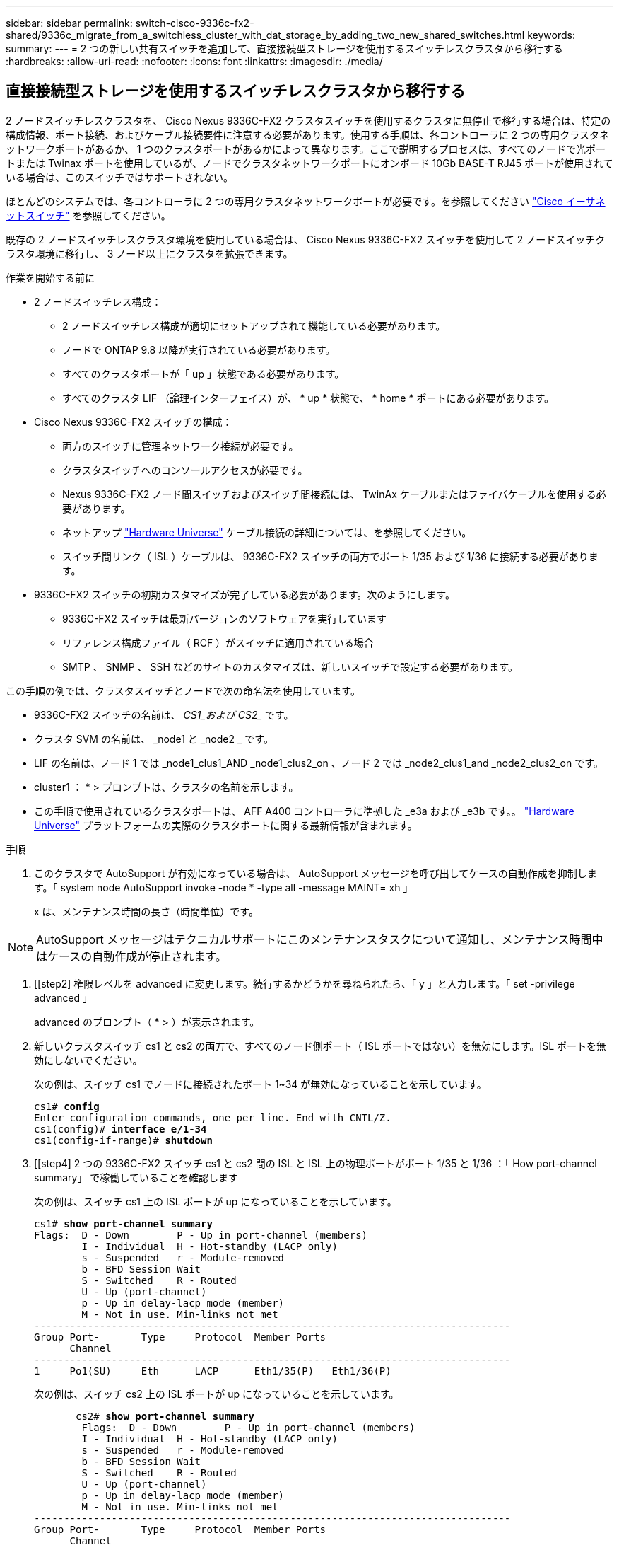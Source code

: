 ---
sidebar: sidebar 
permalink: switch-cisco-9336c-fx2-shared/9336c_migrate_from_a_switchless_cluster_with_dat_storage_by_adding_two_new_shared_switches.html 
keywords:  
summary:  
---
= 2 つの新しい共有スイッチを追加して、直接接続型ストレージを使用するスイッチレスクラスタから移行する
:hardbreaks:
:allow-uri-read: 
:nofooter: 
:icons: font
:linkattrs: 
:imagesdir: ./media/




== 直接接続型ストレージを使用するスイッチレスクラスタから移行する

2 ノードスイッチレスクラスタを、 Cisco Nexus 9336C-FX2 クラスタスイッチを使用するクラスタに無停止で移行する場合は、特定の構成情報、ポート接続、およびケーブル接続要件に注意する必要があります。使用する手順は、各コントローラに 2 つの専用クラスタネットワークポートがあるか、 1 つのクラスタポートがあるかによって異なります。ここで説明するプロセスは、すべてのノードで光ポートまたは Twinax ポートを使用しているが、ノードでクラスタネットワークポートにオンボード 10Gb BASE-T RJ45 ポートが使用されている場合は、このスイッチではサポートされない。

ほとんどのシステムでは、各コントローラに 2 つの専用クラスタネットワークポートが必要です。を参照してください  https://mysupport.netapp.com/site/info/cisco-ethernet-switch["Cisco イーサネットスイッチ"] を参照してください。

既存の 2 ノードスイッチレスクラスタ環境を使用している場合は、 Cisco Nexus 9336C-FX2 スイッチを使用して 2 ノードスイッチクラスタ環境に移行し、 3 ノード以上にクラスタを拡張できます。

.作業を開始する前に
* 2 ノードスイッチレス構成：
+
** 2 ノードスイッチレス構成が適切にセットアップされて機能している必要があります。
** ノードで ONTAP 9.8 以降が実行されている必要があります。
** すべてのクラスタポートが「 up 」状態である必要があります。
** すべてのクラスタ LIF （論理インターフェイス）が、 * up * 状態で、 * home * ポートにある必要があります。


* Cisco Nexus 9336C-FX2 スイッチの構成：
+
** 両方のスイッチに管理ネットワーク接続が必要です。
** クラスタスイッチへのコンソールアクセスが必要です。
** Nexus 9336C-FX2 ノード間スイッチおよびスイッチ間接続には、 TwinAx ケーブルまたはファイバケーブルを使用する必要があります。
** ネットアップ https://hwu.netapp.com["Hardware Universe"] ケーブル接続の詳細については、を参照してください。
** スイッチ間リンク（ ISL ）ケーブルは、 9336C-FX2 スイッチの両方でポート 1/35 および 1/36 に接続する必要があります。


* 9336C-FX2 スイッチの初期カスタマイズが完了している必要があります。次のようにします。
+
** 9336C-FX2 スイッチは最新バージョンのソフトウェアを実行しています
** リファレンス構成ファイル（ RCF ）がスイッチに適用されている場合
** SMTP 、 SNMP 、 SSH などのサイトのカスタマイズは、新しいスイッチで設定する必要があります。




この手順の例では、クラスタスイッチとノードで次の命名法を使用しています。

* 9336C-FX2 スイッチの名前は、 _CS1_および CS2__ です。
* クラスタ SVM の名前は、 _node1 と _node2 _ です。
* LIF の名前は、ノード 1 では _node1_clus1_AND _node1_clus2_on 、ノード 2 では _node2_clus1_and _node2_clus2_on です。
* cluster1 ： * > プロンプトは、クラスタの名前を示します。
* この手順で使用されているクラスタポートは、 AFF A400 コントローラに準拠した _e3a および _e3b です。。 https://hwu.netapp.com["Hardware Universe"] プラットフォームの実際のクラスタポートに関する最新情報が含まれます。


.手順
. このクラスタで AutoSupport が有効になっている場合は、 AutoSupport メッセージを呼び出してケースの自動作成を抑制します。「 system node AutoSupport invoke -node * -type all -message MAINT= xh 」
+
x は、メンテナンス時間の長さ（時間単位）です。




NOTE: AutoSupport メッセージはテクニカルサポートにこのメンテナンスタスクについて通知し、メンテナンス時間中はケースの自動作成が停止されます。

. [[step2] 権限レベルを advanced に変更します。続行するかどうかを尋ねられたら、「 y 」と入力します。「 set -privilege advanced 」
+
advanced のプロンプト（ * > ）が表示されます。

. 新しいクラスタスイッチ cs1 と cs2 の両方で、すべてのノード側ポート（ ISL ポートではない）を無効にします。ISL ポートを無効にしないでください。
+
次の例は、スイッチ cs1 でノードに接続されたポート 1~34 が無効になっていることを示しています。

+
[listing, subs="+quotes"]
----
cs1# *config*
Enter configuration commands, one per line. End with CNTL/Z.
cs1(config)# *interface e/1-34*
cs1(config-if-range)# *shutdown*
----
. [[step4] 2 つの 9336C-FX2 スイッチ cs1 と cs2 間の ISL と ISL 上の物理ポートがポート 1/35 と 1/36 ：「 How port-channel summary」 で稼働していることを確認します
+
次の例は、スイッチ cs1 上の ISL ポートが up になっていることを示しています。

+
[listing, subs="+quotes"]
----
cs1# *show port-channel summary*
Flags:  D - Down        P - Up in port-channel (members)
        I - Individual  H - Hot-standby (LACP only)
        s - Suspended   r - Module-removed
        b - BFD Session Wait
        S - Switched    R - Routed
        U - Up (port-channel)
        p - Up in delay-lacp mode (member)
        M - Not in use. Min-links not met
--------------------------------------------------------------------------------
Group Port-       Type     Protocol  Member Ports
      Channel
--------------------------------------------------------------------------------
1     Po1(SU)     Eth      LACP      Eth1/35(P)   Eth1/36(P)
----
+
次の例は、スイッチ cs2 上の ISL ポートが up になっていることを示しています。

+
[listing, subs="+quotes"]
----
       cs2# *show port-channel summary*
        Flags:  D - Down        P - Up in port-channel (members)
        I - Individual  H - Hot-standby (LACP only)
        s - Suspended   r - Module-removed
        b - BFD Session Wait
        S - Switched    R - Routed
        U - Up (port-channel)
        p - Up in delay-lacp mode (member)
        M - Not in use. Min-links not met
--------------------------------------------------------------------------------
Group Port-       Type     Protocol  Member Ports
      Channel
--------------------------------------------------------------------------------
1     Po1(SU)     Eth      LACP      Eth1/35(P)   Eth1/36(P)
----
. [[step5]隣接デバイスのリストを表示します:'show cdp neighbors'
+
このコマンドは、システムに接続されているデバイスに関する情報を提供します。次の例は、スイッチ cs1 上の隣接デバイスを示しています。

+
[listing, subs="+quotes"]
----
cs1# *show cdp neighbors*
Capability Codes: R - Router, T - Trans-Bridge, B - Source-Route-Bridge
                  S - Switch, H - Host, I - IGMP, r - Repeater,
                  V - VoIP-Phone, D - Remotely-Managed-Device,
                  s - Supports-STP-Dispute
Device-ID          Local Intrfce  Hldtme Capability  Platform      Port ID
cs2                Eth1/35        175    R S I s     N9K-C9336C    Eth1/35
cs2                Eth1/36        175    R S I s     N9K-C9336C    Eth1/36
Total entries displayed: 2
----
+
次の例は、スイッチ cs2 上の隣接デバイスを表示します。

+
[listing, subs="+quotes"]
----
cs2# *show cdp neighbors*
Capability Codes: R - Router, T - Trans-Bridge, B - Source-Route-Bridge
                  S - Switch, H - Host, I - IGMP, r - Repeater,
                  V - VoIP-Phone, D - Remotely-Managed-Device,
                  s - Supports-STP-Dispute
Device-ID          Local Intrfce  Hldtme Capability  Platform      Port ID
cs1                Eth1/35        177    R S I s     N9K-C9336C    Eth1/35
cs1           )    Eth1/36        177    R S I s     N9K-C9336C    Eth1/36

Total entries displayed: 2
----
. [[step6] すべてのクラスタポートが up であることを確認します「 network port show -ipspace Cluster 」
+
各ポートで、 Link には up 、 Health Status には healthy と表示されるはずです。

+
[listing, subs="+quotes"]
----
cluster1::*> *network port show -ipspace Cluster*

Node: node1
                                                  Speed(Mbps)  Health
Port      IPspace      Broadcast Domain Link MTU  Admin/Oper   Status
--------- ------------ ---------------- ---- ---- ------------ ---------
e3a       Cluster      Cluster          up   9000  auto/100000 healthy
e3b       Cluster      Cluster          up   9000  auto/100000 healthy

Node: node2
                                                  Speed(Mbps)  Health
Port      IPspace      Broadcast Domain Link MTU  Admin/Oper   Status
--------- ------------ ---------------- ---- ---- ------------ ---------
e3a       Cluster      Cluster          up   9000  auto/100000 healthy
e3b       Cluster      Cluster          up   9000  auto/100000 healthy
4 entries were displayed.
----
. [[step7] すべてのクラスタ LIF が稼働していることを確認します「 network interface show -vserver Cluster 」
+
各クラスタ LIF は 'Is Home' に true を表示し 'Status Admin/Oper は up/up と表示する必要があります

+
[listing, subs="+quotes"]
----
cluster1::*> *network interface show -vserver Cluster*
            Logical     Status     Network            Current       Current Is
Vserver     Interface   Admin/Oper Address/Mask       Node          Port    Home
----------- ---------- ---------- ------------------ ------------- ------- -----
Cluster
            node1_clus1  up/up    169.254.209.69/16  node1         e3a     true
            node1_clus2  up/up    169.254.49.125/16  node1         e3b     true
            node2_clus1  up/up    169.254.47.194/16  node2         e3a     true
            node2_clus2  up/up    169.254.19.183/16  node2         e3b     true
4 entries were displayed.
----
. [[step8] すべてのクラスタ LIF で自動リバートが有効になっていることを確認します。 network interface show -vserver Cluster -fields auto-revert を実行します
+
[listing, subs="+quotes"]
----
cluster1::*> *network interface show -vserver Cluster -fields auto-revert*
       Logical
Vserver   Interface     Auto-revert
--------- ------------- ------------
Cluster
          node1_clus1   true
          node1_clus2   true
          node2_clus1   true
          node2_clus2   true
4 entries were displayed.
----
. [[step9] ：ノード 1 のクラスタポート e3a からケーブルを外し、クラスタスイッチ cs1 のポート 1 に e3a に接続します。これには、 9336C-FX2 スイッチでサポートされている適切なケーブル接続を使用します。
+
ネットアップ https://hwu.netapp.com["Hardware Universe"] ケーブル接続の詳細については、を参照してください。

. 9336C-FX2 スイッチでサポートされている適切なケーブル接続を使用して、ノード 2 のクラスタポート e3a からケーブルを外し、クラスタスイッチ cs1 のポート 2 に e3a を接続します。
. クラスタスイッチ cs1 のすべてのノード側ポートを有効にします。
+
次の例は、スイッチ cs1 でポート 1/1~1/34 が有効になっていることを示しています。

+
[listing, subs="+quotes"]
----
cs1# *config*
Enter configuration commands, one per line. End with CNTL/Z.
cs1(config)# *interface e1/1-34*
cs1(config-if-range)# *no shutdown*
----
. [[step12]] すべてのクラスタ LIF が「 Is Home 」の場合、「 network interface show -vserver Cluster 」で「 up 」、「 operational 」、および「 display as true 」になっていることを確認します
+
次の例は、ノード 1 とノード 2 のすべての LIF が * up * で、 Is Home の結果が * true であることを示しています。

+
[listing, subs="+quotes"]
----
cluster1::*> *network interface show -vserver Cluster*
          Logical      Status     Network            Current     Current Is
Vserver   Interface    Admin/Oper Address/Mask       Node        Port    Home
--------- ------------ ---------- ------------------ ----------- ------- ----
Cluster
          node1_clus1  up/up      169.254.209.69/16  node1       e3a     true
          node1_clus2  up/up      169.254.49.125/16  node1       e3b     true
          node2_clus1  up/up      169.254.47.194/16  node2       e3a     true
          node2_clus2  up/up      169.254.19.183/16  node2       e3b     true
4 entries were displayed.
----
. [[step13]] クラスタ内のノードのステータスに関する情報を表示します : 'cluster show`
+
次の例は、クラスタ内のノードの健全性と参加資格に関する情報を表示します。

+
[listing, subs="+quotes"]
----
cluster1::*> *cluster show*
Node                 Health  Eligibility   Epsilon
-------------------- ------- ------------  ------------
node1                true    true          false
node2                true    true          false
2 entries were displayed.
----
. [[step14]] ノード 1 のクラスタポート e3b からケーブルを外し、 9336C-FX2 スイッチでサポートされている適切なケーブルを使用して、クラスタスイッチ cs2 のポート 1 に e3b を接続します。
. ノード 2 のクラスタポート e3b からケーブルを外し、 9336C-FX2 スイッチでサポートされている適切なケーブルを使用して、クラスタスイッチ cs2 のポート 2 に e3b を接続します。
. クラスタスイッチ cs2 のすべてのノード側ポートを有効にします。
+
次の例は、スイッチ cs2 でポート 1/1~1/34 が有効になっていることを示しています。

+
[listing, subs="+quotes"]
----
cs2# *config*
Enter configuration commands, one per line. End with CNTL/Z.
cs2(config)# *interface e1/1-34*
cs2(config-if-range)# *no shutdown*
----
. [[step17]] すべてのクラスタポートが up であることを確認します :`network port show -ipspace Cluster`
+
次の例は、ノード 1 とノード 2 のすべてのクラスタポートが up になっていることを示しています。

+
[listing, subs="+quotes"]
----
cluster1::*> *network port show -ipspace Cluster*

Node: node1
                                                                        Ignore
                                                  Speed(Mbps)  Health   Health
Port      IPspace      Broadcast Domain Link MTU  Admin/Oper   Status   Status
--------- ------------ ---------------- ---- ---- ------------ -------- ------
e3a       Cluster      Cluster          up   9000  auto/100000 healthy  false
e3b       Cluster      Cluster          up   9000  auto/100000 healthy  false

Node: node2
                                                                        Ignore
                                                  Speed(Mbps)  Health   Health
Port      IPspace      Broadcast Domain Link MTU  Admin/Oper   Status   Status
--------- ------------ ---------------- ---- ---- ------------ -------- ------
e3a       Cluster      Cluster          up   9000  auto/100000 healthy  false
e3b       Cluster      Cluster          up   9000  auto/100000 healthy  false
4 entries were displayed.
----
. [[step18]] すべてのインターフェイスが Is Home`: `network interface show -vserver Cluster` の true を表示することを確認します
+

NOTE: この処理が完了するまでに数分かかることがあります。

+
次の例は、ノード 1 とノード 2 のすべての LIF が * up * であり、 Is Home の結果が true であることを示しています。

+
[listing, subs="+quotes"]
----
cluster1::*> *network interface show -vserver Cluster*
          Logical      Status     Network            Current    Current Is
Vserver   Interface    Admin/Oper Address/Mask       Node       Port    Home
--------- ------------ ---------- ------------------ ---------- ------- ----
Cluster
          node1_clus1  up/up      169.254.209.69/16  node1      e3a     true
          node1_clus2  up/up      169.254.49.125/16  node1      e3b     true
          node2_clus1  up/up      169.254.47.194/16  node2      e3a     true
          node2_clus2  up/up      169.254.19.183/16  node2      e3b     true
4 entries were displayed.
----
. [[step19]] 両方のノードが各スイッチに 1 つずつ接続されていることを確認します : 'How CDP neighbors'
+
次の例は、両方のスイッチの該当する結果を示しています。

+
[listing, subs="+quotes"]
----
cs1# *show cdp neighbors*
Capability Codes: R - Router, T - Trans-Bridge, B - Source-Route-Bridge
                  S - Switch, H - Host, I - IGMP, r - Repeater,
                  V - VoIP-Phone, D - Remotely-Managed-Device,
                  s - Supports-STP-Dispute
Device-ID          Local Intrfce  Hldtme Capability  Platform      Port ID
node1              Eth1/1         133    H           AFFA400       e3a
node2              Eth1/2         133    H           AFFA400       e3a
cs2                Eth1/35        175    R S I s     N9K-C9336C    Eth1/35
cs2                Eth1/36        175    R S I s     N9K-C9336C    Eth1/36
Total entries displayed: 4
cs2# show cdp neighbors
Capability Codes: R - Router, T - Trans-Bridge, B - Source-Route-Bridge
                  S - Switch, H - Host, I - IGMP, r - Repeater,
                  V - VoIP-Phone, D - Remotely-Managed-Device,
                  s - Supports-STP-Dispute
Device-ID          Local Intrfce  Hldtme Capability  Platform      Port ID
node1              Eth1/1         133    H           AFFA400       e3b
node2              Eth1/2         133    H           AFFA400       e3b
cs1                Eth1/35        175    R S I s     N9K-C9336C    Eth1/35
cs1                Eth1/36        175    R S I s     N9K-C9336C    Eth1/36
Total entries displayed: 4
----
. [[step20]] クラスタ内で検出されたネットワークデバイスに関する情報を表示します : 「 network device-discovery show -protocol cdp`
+
[listing, subs="+quotes"]
----
cluster1::*> *network device-discovery show -protocol cdp*
Node/       Local  Discovered
Protocol    Port   Device (LLDP: ChassisID)  Interface         Platform
----------- ------ ------------------------- ----------------  ----------------
node2       /cdp
            e3a    cs1                       0/2               N9K-C9336C
            e3b    cs2                       0/2               N9K-C9336C

node1       /cdp
            e3a    cs1                       0/1               N9K-C9336C
            e3b    cs2                       0/1               N9K-C9336C
4 entries were displayed.
----
. [[step21] HA ペア 1 （および HA ペア 2 ）のストレージ構成が正しいことを確認し、エラーがないことを確認します。「 system switch ethernet show 」
+
[listing, subs="+quotes"]
----
storage::*> *system switch ethernet show*
Switch                    Type                   Address         Model
------------------------- ---------------------- --------------- ----------
sh1
                          storage-network        172.17.227.5    C9336C

       Serial Number: FOC221206C2
        Is Monitored: true
              Reason: None
    Software Version: Cisco Nexus Operating System (NX-OS) Software, Version
                      9.3(5)
      Version Source: CDP
sh2
                          storage-network        172.17.227.6    C9336C
       Serial Number: FOC220443LZ
        Is Monitored: true
              Reason: None
    Software Version: Cisco Nexus Operating System (NX-OS) Software, Version
                      9.3(5)
      Version Source: CDP
2 entries were displayed.
storage::*>
----
. [[step22]] 設定が無効であることを確認します : 「 network options switchless-cluster show 」
+

NOTE: コマンドが完了するまでに数分かかることがあります。3 分間の有効期間が終了することを通知するアナウンスが表示されるまで待ちます。

+
次の例では 'false' の出力は ' 構成設定が無効になっていることを示しています

+
[listing, subs="+quotes"]
----
cluster1::*> *network options switchless-cluster show*
Enable Switchless Cluster: false
----
. [step23]] クラスタ内のノードメンバーのステータスを確認します : cluster show
+
次の例は、クラスタ内のノードの健全性と参加資格に関する情報を表示します。

+
[listing, subs="+quotes"]
----
cluster1::*> *cluster show*
Node                 Health  Eligibility   Epsilon
-------------------- ------- ------------  --------
node1                true    true          false
node2                true    true          false
----
. [[step24]] クラスタネットワークが完全に接続されていることを確認します : cluster ping-cluster -node node-name`
+
[listing, subs="+quotes"]
----
cluster1::*> *cluster ping-cluster -node node2*
Host is node2
Getting addresses from network interface table...
Cluster node1_clus1 169.254.209.69 node1 e3a
Cluster node1_clus2 169.254.49.125 node1 e3b
Cluster node2_clus1 169.254.47.194 node2 e3a
Cluster node2_clus2 169.254.19.183 node2 e3b
Local = 169.254.47.194 169.254.19.183
Remote = 169.254.209.69 169.254.49.125
Cluster Vserver Id = 4294967293
Ping status:
....
Basic connectivity succeeds on 4 path(s)
Basic connectivity fails on 0 path(s)
................
Detected 9000 byte MTU on 4 path(s):
Local 169.254.47.194 to Remote 169.254.209.69
Local 169.254.47.194 to Remote 169.254.49.125
Local 169.254.19.183 to Remote 169.254.209.69
Local 169.254.19.183 to Remote 169.254.49.125
Larger than PMTU communication succeeds on 4 path(s)
RPC status:
2 paths up, 0 paths down (tcp check)
2 paths up, 0 paths down (udp check)
----
. [[step25]] 特権レベルを admin に戻します : 'et -privilege admin
. 次のコマンドを使用して、スイッチ関連のログファイルを収集するためのイーサネットスイッチヘルスモニタログ収集機能を有効にします。
+
** 「システムスイッチイーサネットログセットアップ - パスワード」
** 「システムスイッチのイーサネットログの有効化」
+
[listing, subs="+quotes"]
----
cluster1::*> *system switch ethernet log setup-password*
Enter the switch name: <return>
The switch name entered is not recognized.

Choose from the following list:
*cs1*
*cs2*
cluster1::*> *system switch ethernet log setup-password*
Enter the switch name: *cs1*
RSA key fingerprint is e5:8b:c6:dc:e2:18:18:09:36:63:d9:63:dd:03:d9:cc
Do you want to continue? {y|n}::[n] *y*
Enter the password: <enter switch password>
Enter the password again: <enter switch password>
cluster1::*> *system switch ethernet log setup-password*
Enter the switch name: *cs2*
RSA key fingerprint is 57:49:86:a1:b9:80:6a:61:9a:86:8e:3c:e3:b7:1f:b1
Do you want to continue? {y|n}:: [n] *y*
Enter the password: <enter switch password>
Enter the password again: <enter switch password>
cluster1::*> *system  switch ethernet log enable-collection*
Do you want to enable cluster log collection for all nodes in the cluster? {y|n}: [n] *y*
Enabling cluster switch log collection.
cluster1::*>
----






==== 共有スイッチを設定します

この手順の例では、スイッチとノードで次の命名法を使用しています。

* 2 つの共有スイッチの名前は、 _sh1_AND _sh2__ です。
* ノードは、 _ node1 _ と _ node2 _ です。



NOTE: 手順 ONTAP では、特に記載がない限り、 ONTAP コマンドと Cisco Nexus 9000 シリーズスイッチコマンドの両方を使用する必要があります。

.手順
. HA ペア 1 （および HA ペア 2 ）のストレージ構成が正しいこと、およびエラーがないことを確認します。「 system switch ethernet show
+
[listing, subs="+quotes"]
----
storage::*> *system switch ethernet show*
Switch                    Type                   Address         Model
------------------------- ---------------------  --------------- -------
sh1
                          storage-network        172.17.227.5    C9336C

      Serial Number: FOC221206C2
       Is Monitored: true
             Reason: None
   Software Version: Cisco Nexus Operating System (NX-OS) Software, Version
                     9.3(5)
     Version Source: CDP
sh2
                          storage-network        172.17.227.6    C9336C
       Serial Number: FOC220443LZ
        Is Monitored: true
              Reason: None
    Software Version: Cisco Nexus Operating System (NX-OS) Software, Version
                      9.3(5)
      Version Source: CDP
2 entries were displayed.
storage::*>
----
. [step2] ストレージノードポートが正常で動作していることを確認します。「 storage port show -port-type enet 」
+
[listing, subs="+quotes"]
----
storage::*> *storage port show -port-type ENET*
                                   Speed                             VLAN
Node    Port    Type    Mode       (Gb/s)      State      Status       ID
------- ------- ------- ---------- ----------- ---------- ---------- -----
node1
        e0c     ENET   storage          100      enabled  online        30
        e0d     ENET   storage          100      enabled  online        30
        e5a     ENET   storage          100      enabled  online        30
        e5b     ENET   storage          100      enabled  online        30

node2
        e0c     ENET  storage           100      enabled  online        30
        e0d     ENET  storage           100      enabled  online        30
        e5a     ENET  storage           100      enabled  online        30
        e5b     ENET  storage           100      enabled  online        30
----
. [[step3]] HA ペア 1 、 NSM224 パス A のポートを sh1 ポート範囲 11-22 に移動します。
. HA ペア 1 の node1 のパス A から sh1 のポート範囲 11-22 にケーブルを接続します。たとえば、 AFF A400 のパス A のストレージポートは e0c です。
. HA ペア 1 、 node2 、パス A から sh1 のポート範囲 11-22 へケーブルを接続します。
. ノードポートが正常で動作していることを確認します。「 storage port show -port-type enet
+
[listing, subs="+quotes"]
----
storage::*> *storage port show -port-type ENET*
                                   Speed                             VLAN
Node    Port    Type    Mode       (Gb/s)      State      Status       ID
------- ------- ------- ---------- ----------- ---------- ---------- -----
node1
        e0c     ENET   storage          100      enabled  online        30
        e0d     ENET   storage            0      enabled  offline       30
        e5a     ENET   storage            0      enabled  offline       30
        e5b     ENET   storage          100      enabled  online        30

node2
        e0c     ENET  storage           100      enabled  online        30
        e0d     ENET  storage             0      enabled  offline       30
        e5a     ENET  storage             0      enabled  offline       30
        e5b     ENET  storage           100      enabled  online        30
----
. [[step7] クラスタにストレージスイッチやケーブル接続の問題がないことを確認します：「 system health alert show -instance 」
+
[listing, subs="+quotes"]
----
storage::*> *system health alert show -instance*
There are no entries matching your query.
----
. [[step8] HA ペア 1 、 NSM224 パス B のポートを sh2 ポート範囲 11-22 に移動します
. HA ペア 1 、 node1 、パス B から sh2 のポート範囲 11-22 にケーブルを接続します。たとえば、 AFF A400 のパス B ストレージポートは e5b になります。
. HA ペア 1 、 node2 、パス B から sh2 のポート範囲 11-22 にケーブルを接続します。
. ノードポートが正常で動作していることを確認します。「 storage port show -port-type enet
+
[listing, subs="+quotes"]
----
storage::*> *storage port show -port-type ENET*
                                   Speed                             VLAN
Node    Port    Type    Mode       (Gb/s)      State      Status       ID
------- ------- ------- ---------- ----------- ---------- ---------- -----
node1
        e0c     ENET   storage          100      enabled  online        30
        e0d     ENET   storage            0      enabled  offline       30
        e5a     ENET   storage            0      enabled  offline       30
        e5b     ENET   storage          100      enabled  online        30

node2
        e0c     ENET  storage           100      enabled  online        30
        e0d     ENET  storage             0      enabled  offline       30
        e5a     ENET  storage             0      enabled  offline       30
        e5b     ENET  storage           100      enabled  online        30
----
. [[step12]] HA ペア 1 のストレージ構成が正しいことを確認し、エラーがないことを確認します。「 system switch ethernet show 」
+
[listing, subs="+quotes"]
----
storage::*> *system switch ethernet show*
Switch                    Type                   Address          Model
------------------------- ---------------------- ---------------- ----------
sh1
                          storage-network        172.17.227.5     C9336C

      Serial Number: FOC221206C2
       Is Monitored: true
             Reason: None
   Software Version: Cisco Nexus Operating System (NX-OS) Software, Version
                     9.3(5)
     Version Source: CDP
sh2
                          storage-network        172.17.227.6     C9336C
      Serial Number: FOC220443LZ
       Is Monitored: true
             Reason: None
   Software Version: Cisco Nexus Operating System (NX-OS) Software, Version
                     9.3(5)
     Version Source: CDP
2 entries were displayed.
storage::*>
----
. [[step13]] 未使用の（コントローラ）セカンダリストレージポートを HA ペア 1 でストレージからネットワークに再設定します。複数の NS224 が直接接続されている場合は、ポートを再設定する必要があります。
+
[listing, subs="+quotes"]
----
storage port modify –node [node name] –port [port name] –mode network
----
+
ストレージポートをブロードキャストドメインに配置するには、次の手順を実行します。

+
** 「 network port broadcast-domain create 」（必要に応じて新しいドメインを作成）
** 「 network port broadcast-domain add-ports 」（既存のドメインにポートを追加する）




. [[step14]] ケースの自動作成を抑制した場合は、 AutoSupport メッセージを呼び出して再度有効にします。「 system node AutoSupport invoke -node * -type all -message MAINT=end`

